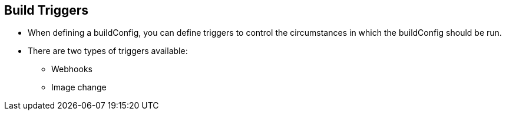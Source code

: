 == Build Triggers
:noaudio:

* When defining a buildConfig, you can define triggers to control the
circumstances in which the buildConfig should be run.

* There are two types of triggers available:
- Webhooks
- Image change

ifdef::showscript[]

When defining a buildConfig, you can define triggers to control the
circumstances in which the buildConfig should be run.

* There are two types of triggers available: "Webhooks" and "Image change
"
endif::showscript[]

